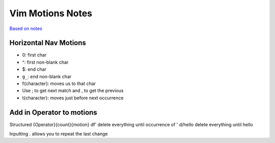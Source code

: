 Vim Motions Notes
#################

`Based on notes <https://www.barbarianmeetscoding.com/boost-your-coding-fu-with-vscode-and-vim/moving-blazingly-fast-with-the-core-vim-motions/>`_

Horizontal Nav Motions
**********************

* 0: first char
* ^: first non-blank char

* $: end char
* ``g_``: end non-blank char

* f{character}: moves us to that char
* Use ; to get next match and , to get the previous
* t{character}: moves just before next occurrence

Add in Operator to motions
**************************

Structured {Operator}{count}{motion}
df' delete everything until occurrence of '
d/hello delete everything until hello

Inputting . allows you to repeat the last change

